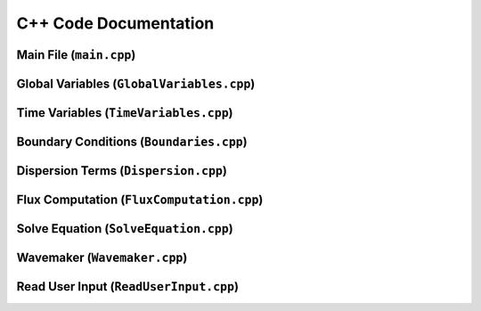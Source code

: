 C++ Code Documentation
======================

Main File (``main.cpp``)
-------------------------
.. doxygenfile:: main.cpp
   :project: WavePropError


Global Variables (``GlobalVariables.cpp``)
-------------------------------------------
.. doxygenfile:: GlobalVariables.h
   :project: WavePropError


Time Variables (``TimeVariables.cpp``)
---------------------------------------
.. doxygenfile:: TimeVariables.h
   :project: WavePropError


Boundary Conditions (``Boundaries.cpp``)
------------------------------------------
.. doxygenfile:: Boundaries.h
   :project: WavePropError


Dispersion Terms (``Dispersion.cpp``)
--------------------------------------
.. doxygenfile:: Dispersion.h
   :project: WavePropError


Flux Computation (``FluxComputation.cpp``)
-------------------------------------------
.. doxygenfile:: FluxComputation.h
   :project: WavePropError


Solve Equation (``SolveEquation.cpp``)
---------------------------------------
.. doxygenfile:: SolveEquation.h
   :project: WavePropError


Wavemaker (``Wavemaker.cpp``)
------------------------------
.. doxygenfile:: Wavemaker.h
   :project: WavePropError


Read User Input (``ReadUserInput.cpp``)
----------------------------------------
.. doxygenfile:: ReadUserInput.h
   :project: WavePropError
